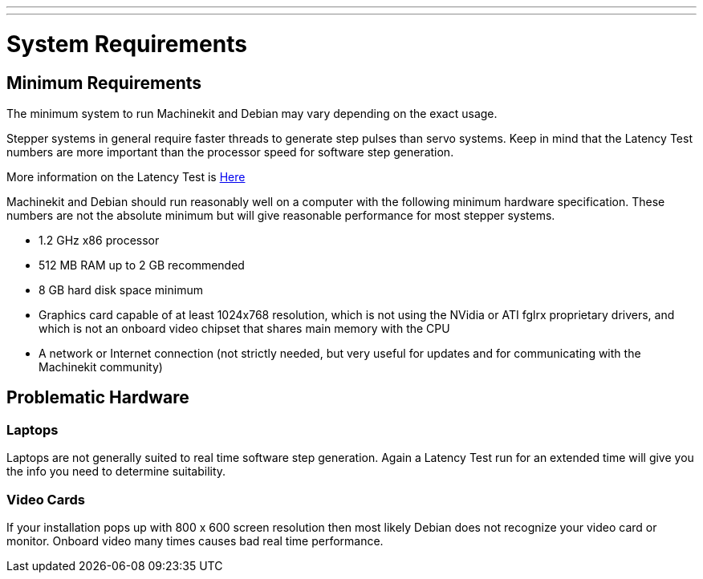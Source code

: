 ---
---

:skip-front-matter:
= System Requirements

[[cha:system-requirements]] (((System Requirements)))

== Minimum Requirements (((Minimum Requirements)))

The minimum system to run Machinekit and Debian may vary depending on the
exact usage. 

Stepper systems in general require faster threads to generate step pulses than servo systems. 
Keep in mind that the Latency Test numbers are more important than the processor speed for
software step generation. 

More information on the Latency Test is link:/docs/install/Latency_Test[Here]

Machinekit and Debian should run reasonably well on a computer with the
following minimum hardware specification. These numbers are not the
absolute minimum but will give reasonable performance for most stepper
systems.

* 1.2 GHz x86 processor
* 512 MB RAM up to 2 GB recommended
* 8 GB hard disk space minimum
* Graphics card capable of at least 1024x768 resolution, which is not
   using the NVidia or ATI fglrx proprietary drivers, and which is not an
   onboard video chipset that shares main memory with the CPU
* A network or Internet connection (not strictly needed, but very useful
   for updates and for communicating with the Machinekit community)

== Problematic Hardware

=== Laptops

Laptops are not generally suited to real time software step
generation. Again a Latency Test run for an extended time will give you
the info you need to determine suitability.

=== Video Cards

If your installation pops up with 800 x 600 screen resolution then
most likely Debian does not recognize your video card or monitor.
Onboard video many times causes bad real time performance.

// vim: set syntax=asciidoc:


